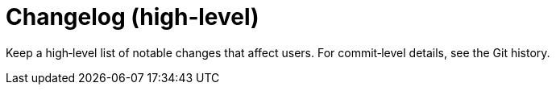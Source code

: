 = Changelog (high‑level)
:page-role: reference

Keep a high‑level list of notable changes that affect users. For commit‑level details, see the Git history.
